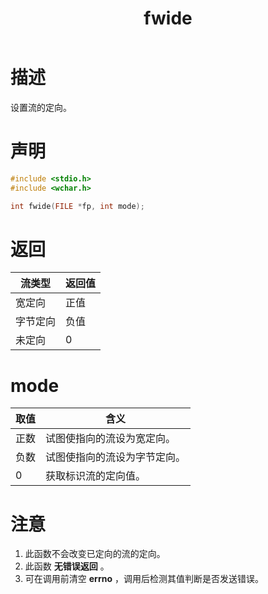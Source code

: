 #+TITLE: fwide
#+ROAM_TAGS: linux_io linux
* 描述
设置流的定向。
* 声明
#+BEGIN_SRC C
#include <stdio.h>
#include <wchar.h>

int fwide(FILE *fp, int mode);
#+END_SRC
* 返回
|----------+--------|
| 流类型   | 返回值 |
|----------+--------|
| 宽定向   | 正值   |
| 字节定向 | 负值   |
| 未定向   | 0      |
|----------+--------|
* mode
|------+------------------------------|
| 取值 | 含义                         |
|------+------------------------------|
| 正数 | 试图使指向的流设为宽定向。   |
| 负数 | 试图使指向的流设为字节定向。 |
| 0    | 获取标识流的定向值。         |
|------+------------------------------|
* 注意
1. 此函数不会改变已定向的流的定向。
2. 此函数 *无错误返回* 。
3. 可在调用前清空 *errno* ，调用后检测其值判断是否发送错误。

   
